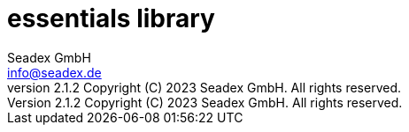 = essentials library
:libversion: 2.1.2
{libversion}
:author: Seadex GmbH
:email: info@seadex.de
:toc:
:toc-placement: left
:toclevels: 3
// toc-title definition MUST follow document title without blank line!
:toc-title: Table of contents
:doctype: book
:listing-caption: Listing
//:pdf-page-size: A4
// where are images located?
:imagesdir: ./.images
:version: 1.0.0
:revnumber: {libversion} Copyright (C) 2023 Seadex GmbH. All rights reserved.
:footer: essentials {libversion} | Copyright (C) 2023 Seadex GmbH. All rights reserved.
:stylesheet: ./scripts/asciidoctor.css